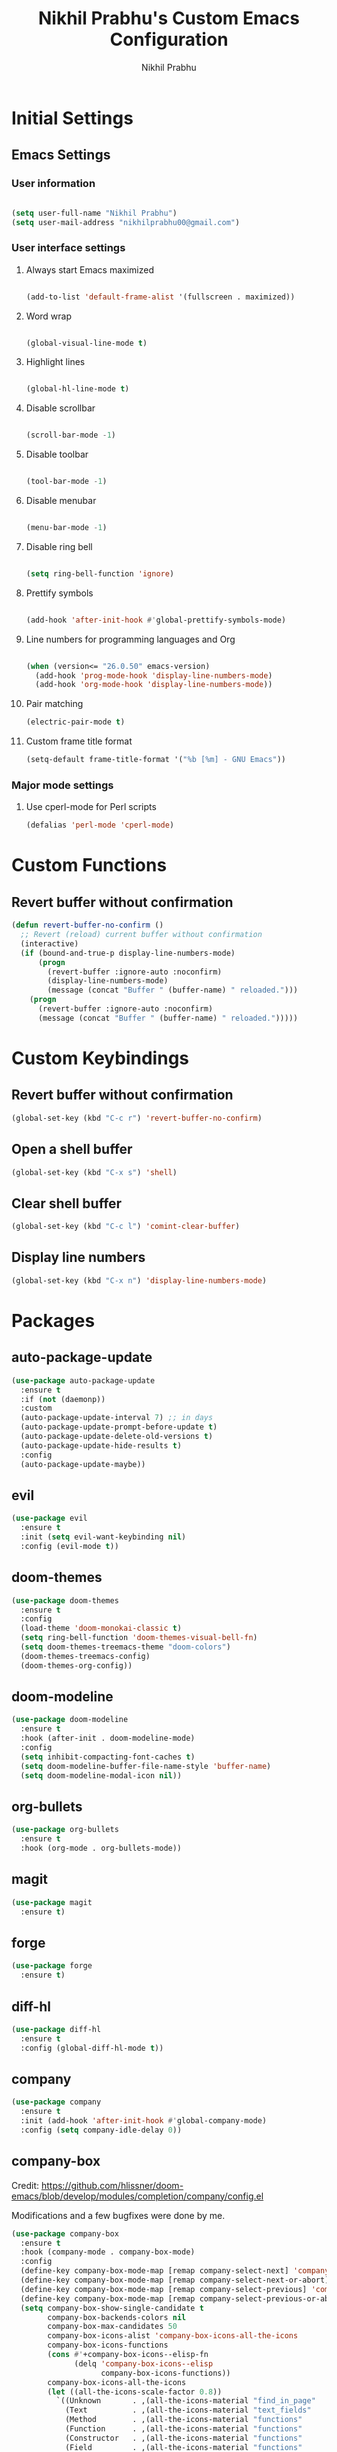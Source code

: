 # -*- mode: org; coding: utf-8; -*-
#+STARTUP: indent
#+TITLE: Nikhil Prabhu's Custom Emacs Configuration
#+AUTHOR: Nikhil Prabhu
#+EMAIL: nikhilprabhu00@gmail.com

* Initial Settings

# This section contains settings that generally modify the overall
# look and feel of Emacs, and other miscellaneous settings.

** Emacs Settings
   
*** User information

#+BEGIN_SRC emacs-lisp

   (setq user-full-name "Nikhil Prabhu")
   (setq user-mail-address "nikhilprabhu00@gmail.com")

#+END_SRC

*** User interface settings


**** Always start Emacs maximized

#+BEGIN_SRC emacs-lisp

  (add-to-list 'default-frame-alist '(fullscreen . maximized))

#+END_SRC

**** Word wrap

#+BEGIN_SRC emacs-lisp

  (global-visual-line-mode t)

#+END_SRC

**** Highlight lines

#+BEGIN_SRC emacs-lisp

  (global-hl-line-mode t)

#+END_SRC

**** Disable scrollbar

#+BEGIN_SRC emacs-lisp

  (scroll-bar-mode -1)

#+END_SRC

**** Disable toolbar

#+BEGIN_SRC emacs-lisp

  (tool-bar-mode -1)

#+END_SRC

**** Disable menubar

#+BEGIN_SRC emacs-lisp

  (menu-bar-mode -1)

#+END_SRC

**** Disable ring bell

#+BEGIN_SRC emacs-lisp

  (setq ring-bell-function 'ignore)

#+END_SRC

**** Prettify symbols

#+BEGIN_SRC emacs-lisp

  (add-hook 'after-init-hook #'global-prettify-symbols-mode)

#+END_SRC

**** Line numbers for programming languages and Org

#+BEGIN_SRC emacs-lisp

  (when (version<= "26.0.50" emacs-version)
    (add-hook 'prog-mode-hook 'display-line-numbers-mode)
    (add-hook 'org-mode-hook 'display-line-numbers-mode))

#+END_SRC

**** Pair matching

#+BEGIN_SRC emacs-lisp
  (electric-pair-mode t)
#+END_SRC

**** Custom frame title format

#+BEGIN_SRC emacs-lisp
  (setq-default frame-title-format '("%b [%m] - GNU Emacs"))
#+END_SRC

*** Major mode settings

**** Use cperl-mode for Perl scripts

#+BEGIN_SRC emacs-lisp
       (defalias 'perl-mode 'cperl-mode)
#+END_SRC
     
* Custom Functions

# This section contains custom functions that either adds new
# functionality, or improves upon existing functionality

** Revert buffer without confirmation

#+BEGIN_SRC emacs-lisp
  (defun revert-buffer-no-confirm ()
    ;; Revert (reload) current buffer without confirmation
    (interactive)
    (if (bound-and-true-p display-line-numbers-mode)
        (progn
          (revert-buffer :ignore-auto :noconfirm)
          (display-line-numbers-mode)
          (message (concat "Buffer " (buffer-name) " reloaded.")))
      (progn
        (revert-buffer :ignore-auto :noconfirm)
        (message (concat "Buffer " (buffer-name) " reloaded.")))))
#+END_SRC

* Custom Keybindings

# This section contains custom keybindings

** Revert buffer without confirmation

#+BEGIN_SRC emacs-lisp
  (global-set-key (kbd "C-c r") 'revert-buffer-no-confirm)
#+END_SRC

** Open a shell buffer

#+BEGIN_SRC emacs-lisp
  (global-set-key (kbd "C-x s") 'shell)
#+END_SRC

** Clear shell buffer

#+BEGIN_SRC emacs-lisp
  (global-set-key (kbd "C-c l") 'comint-clear-buffer)
#+END_SRC

** Display line numbers

#+BEGIN_SRC emacs-lisp
  (global-set-key (kbd "C-x n") 'display-line-numbers-mode)
#+END_SRC

* Packages

# This section contains packages from external sources

** auto-package-update

#+BEGIN_SRC emacs-lisp
  (use-package auto-package-update
    :ensure t
    :if (not (daemonp))
    :custom
    (auto-package-update-interval 7) ;; in days
    (auto-package-update-prompt-before-update t)
    (auto-package-update-delete-old-versions t)
    (auto-package-update-hide-results t)
    :config
    (auto-package-update-maybe))
#+END_SRC

** evil

#+BEGIN_SRC emacs-lisp
  (use-package evil
    :ensure t
    :init (setq evil-want-keybinding nil)
    :config (evil-mode t))
#+END_SRC

** doom-themes

#+BEGIN_SRC emacs-lisp
  (use-package doom-themes
    :ensure t
    :config
    (load-theme 'doom-monokai-classic t)
    (setq ring-bell-function 'doom-themes-visual-bell-fn)
    (setq doom-themes-treemacs-theme "doom-colors")
    (doom-themes-treemacs-config)
    (doom-themes-org-config))
#+END_SRC

** doom-modeline

#+BEGIN_SRC emacs-lisp
  (use-package doom-modeline
    :ensure t
    :hook (after-init . doom-modeline-mode)
    :config
    (setq inhibit-compacting-font-caches t)
    (setq doom-modeline-buffer-file-name-style 'buffer-name)
    (setq doom-modeline-modal-icon nil))
#+END_SRC

** org-bullets

#+BEGIN_SRC emacs-lisp
  (use-package org-bullets
    :ensure t
    :hook (org-mode . org-bullets-mode))
#+END_SRC

** magit

#+BEGIN_SRC emacs-lisp
  (use-package magit
    :ensure t)
#+END_SRC

** forge

#+BEGIN_SRC emacs-lisp
  (use-package forge
    :ensure t)
#+END_SRC

** diff-hl

#+BEGIN_SRC emacs-lisp
  (use-package diff-hl
    :ensure t
    :config (global-diff-hl-mode t))
#+END_SRC

** company

#+BEGIN_SRC emacs-lisp
  (use-package company
    :ensure t
    :init (add-hook 'after-init-hook #'global-company-mode)
    :config (setq company-idle-delay 0))
#+END_SRC

** company-box

Credit: https://github.com/hlissner/doom-emacs/blob/develop/modules/completion/company/config.el

Modifications and a few bugfixes were done by me.

#+BEGIN_SRC emacs-lisp
  (use-package company-box
    :ensure t
    :hook (company-mode . company-box-mode)
    :config
    (define-key company-box-mode-map [remap company-select-next] 'company-select-next)
    (define-key company-box-mode-map [remap company-select-next-or-abort] 'company-select-next-or-abort)
    (define-key company-box-mode-map [remap company-select-previous] 'company-select-previous)
    (define-key company-box-mode-map [remap company-select-previous-or-abort] 'company-select-previous-or-abort)
    (setq company-box-show-single-candidate t
          company-box-backends-colors nil
          company-box-max-candidates 50
          company-box-icons-alist 'company-box-icons-all-the-icons
          company-box-icons-functions
          (cons #'+company-box-icons--elisp-fn
                (delq 'company-box-icons--elisp
                      company-box-icons-functions))
          company-box-icons-all-the-icons
          (let ((all-the-icons-scale-factor 0.8))
            `((Unknown       . ,(all-the-icons-material "find_in_page"             :face 'all-the-icons-purple))
              (Text          . ,(all-the-icons-material "text_fields"              :face 'all-the-icons-green))
              (Method        . ,(all-the-icons-material "functions"                :face 'all-the-icons-red))
              (Function      . ,(all-the-icons-material "functions"                :face 'all-the-icons-red))
              (Constructor   . ,(all-the-icons-material "functions"                :face 'all-the-icons-red))
              (Field         . ,(all-the-icons-material "functions"                :face 'all-the-icons-red))
              (Variable      . ,(all-the-icons-material "adjust"                   :face 'all-the-icons-blue))
              (Class         . ,(all-the-icons-material "class"                    :face 'all-the-icons-red))
              (Interface     . ,(all-the-icons-material "settings_input_component" :face 'all-the-icons-red))
              (Module        . ,(all-the-icons-material "view_module"              :face 'all-the-icons-red))
              (Property      . ,(all-the-icons-material "settings"                 :face 'all-the-icons-red))
              (Unit          . ,(all-the-icons-material "straighten"               :face 'all-the-icons-red))
              (Value         . ,(all-the-icons-material "filter_1"                 :face 'all-the-icons-red))
              (Enum          . ,(all-the-icons-material "plus_one"                 :face 'all-the-icons-red))
              (Keyword       . ,(all-the-icons-material "filter_center_focus"      :face 'all-the-icons-red))
              (Snippet       . ,(all-the-icons-material "short_text"               :face 'all-the-icons-red))
              (Color         . ,(all-the-icons-material "color_lens"               :face 'all-the-icons-red))
              (File          . ,(all-the-icons-material "insert_drive_file"        :face 'all-the-icons-red))
              (Reference     . ,(all-the-icons-material "collections_bookmark"     :face 'all-the-icons-red))
              (Folder        . ,(all-the-icons-material "folder"                   :face 'all-the-icons-red))
              (EnumMember    . ,(all-the-icons-material "people"                   :face 'all-the-icons-red))
              (Constant      . ,(all-the-icons-material "pause_circle_filled"      :face 'all-the-icons-red))
              (Struct        . ,(all-the-icons-material "streetview"               :face 'all-the-icons-red))
              (Event         . ,(all-the-icons-material "event"                    :face 'all-the-icons-red))
              (Operator      . ,(all-the-icons-material "control_point"            :face 'all-the-icons-red))
              (TypeParameter . ,(all-the-icons-material "class"                    :face 'all-the-icons-red))
              (Template      . ,(all-the-icons-material "short_text"               :face 'all-the-icons-green))
              (ElispFunction . ,(all-the-icons-material "functions"                :face 'all-the-icons-red))
              (ElispVariable . ,(all-the-icons-material "check_circle"             :face 'all-the-icons-blue))
              (ElispFeature  . ,(all-the-icons-material "stars"                    :face 'all-the-icons-orange))
              (ElispFace     . ,(all-the-icons-material "format_paint"             :face 'all-the-icons-pink)))))

    (defun +company-box-icons--elisp-fn (candidate)
      (when (derived-mode-p 'emacs-lisp-mode)
        (let ((sym (intern candidate)))
          (cond ((fboundp sym)  'ElispFunction)
                ((boundp sym)   'ElispVariable)
                ((featurep sym) 'ElispFeature)
                ((facep sym)    'ElispFace))))))
#+END_SRC

** flycheck

#+BEGIN_SRC emacs-lisp
  (use-package flycheck
    :ensure t
    :init (add-hook 'after-init-hook #'global-flycheck-mode))
#+END_SRC

** rainbow-delimiters

#+BEGIN_SRC emacs-lisp
  (use-package rainbow-delimiters
    :ensure t
    :hook ((emacs-lisp-mode . rainbow-delimiters-mode-enable)))
#+END_SRC

** treemacs

#+BEGIN_SRC emacs-lisp
  (use-package treemacs
    :ensure t
    :bind ("C-x t" . 'treemacs))
#+END_SRC

** lsp-mode

#+BEGIN_SRC emacs-lisp
  (use-package lsp-mode
    :ensure t
    :hook (prog-mode . lsp))
#+END_SRC

** lsp-ui

#+BEGIN_SRC emacs-lisp
  (use-package lsp-ui
    :ensure t)
#+END_SRC

** company-lsp

#+BEGIN_SRC emacs-lisp
  (use-package company-lsp
    :ensure t)
#+END_SRC

** web-mode

#+BEGIN_SRC emacs-lisp
  (use-package web-mode
    :ensure t
    :init
    (add-to-list 'auto-mode-alist '("\\.html\\'" . web-mode))
    (add-to-list 'auto-mode-alist '("\\.css\\'" . web-mode))
    (add-to-list 'auto-mode-alist '("\\.php\\'" . web-mode)))
#+END_SRC

** emmet-mode

#+BEGIN_SRC emacs-lisp
  (use-package emmet-mode
    :ensure t
    :hook (web-mode . emmet-mode))
#+END_SRC

** highlight-indent-guides

#+BEGIN_SRC emacs-lisp
  (use-package highlight-indent-guides
    :ensure t
    :config
    (setq highlight-indent-guides-method 'character)
    (setq highlight-indent-guides-responsive 'top)
    (setq highlight-indent-guides-delay 0)
    :hook (prog-mode . highlight-indent-guides-mode))
#+END_SRC

** ivy

#+BEGIN_SRC emacs-lisp
  (use-package ivy
    :ensure t
    :diminish ivy-mode
    :config (ivy-mode t))
#+END_SRC

** counsel

#+BEGIN_SRC emacs-lisp
  (use-package counsel
    :ensure t
    :after ivy
    :demand t
    :bind
    (("C-c C-r" . ivy-resume)
     ("C-x b" . ivy-switch-buffer)
     ("C-x C-f" . counsel-find-file)
     ("C-h f" . counsel-describe-function)
     ("C-h v" . counsel-describe-variable)
     ("C-c g" . counsel-git)
     ("C-c j" . counsel-git-grep)
     ("M-x" . counsel-M-x)
     :map counsel-find-file-map
     ("<left>" . counsel-up-directory)))
#+END_SRC

** ivy-rich

#+BEGIN_SRC emacs-lisp
  (use-package ivy-rich
    :ensure t
    :after (ivy counsel)

    :preface
    (eval-when-compile
      (defvar ivy-rich-path-style)
      (declare-function ivy-rich-mode nil))

    :init
    (setq ivy-rich-path-style 'abbrev)

    :config
    (ivy-rich-mode t))
#+END_SRC

** ctrlf

#+BEGIN_SRC emacs-lisp
  (use-package ctrlf
    :ensure t
    :init (ctrlf-mode +1))
#+END_SRC

** all-the-icons-ivy-rich

#+BEGIN_SRC emacs-lisp
  (use-package all-the-icons-ivy-rich
    :ensure t
    :init (all-the-icons-ivy-rich-mode 1))
#+END_SRC

** ace-window

#+BEGIN_SRC emacs-lisp
  (use-package ace-window
    :ensure t
    :bind ("M-o" . ace-window))
#+END_SRC

** solaire-mode

#+BEGIN_SRC emacs-lisp
  (use-package solaire-mode
    :ensure t
    :hook
    ((change-major-mode after-revert ediff-prepare-buffer) . turn-on-solaire-mode)
    (minibuffer-setup . solaire-mode-in-minibuffer)
    :config
    (setq solaire-mode-remap-fringe -1)
    (solaire-mode-swap-bg)
    (solaire-global-mode +1))
#+END_SRC

** dashboard

#+BEGIN_SRC emacs-lisp
  (use-package dashboard
    :ensure t
    :config
    (dashboard-setup-startup-hook)
    (setq dashboard-startup-banner 'logo)
    (setq dashboard-banner-logo-title "Hi, Nikhil. Welcome to Emacs!")
    (setq dashboard-center-content t)
    (setq dashboard-set-heading-icons t)
    (setq dashboard-set-file-icons t)
    (setq dashboard-page-separator "\n\n\n\n")
    (setq dashboard-items '((recents  . 5)
                            (projects . 5)
                            (agenda . 5)
                            (registers . 5))))
#+END_SRC

** all-the-icons-dired

#+BEGIN_SRC emacs-lisp
  (use-package all-the-icons-dired
    :ensure t
    :hook (dired-mode . all-the-icons-dired-mode))
#+END_SRC

** smex

#+BEGIN_SRC emacs-lisp
  (use-package smex
    :ensure t
    :init (smex-initialize))
#+END_SRC

** yaml-mode

#+BEGIN_SRC emacs-lisp
  (use-package yaml-mode
    :ensure t
    :init (add-to-list 'auto-mode-alist '("\\.yml\\'" . yaml-mode)))
#+END_SRC

** projectile

#+BEGIN_SRC emacs-lisp
  (use-package projectile
    :ensure t
    :init (projectile-mode +1)
    :config
    (define-key projectile-mode-map (kbd "s-p") 'projectile-command-map)
    (define-key projectile-mode-map (kbd "C-c p") 'projectile-command-map))
#+END_SRC

** ox-twbs

#+BEGIN_SRC emacs-lisp
  (use-package ox-twbs
    :ensure t)
#+END_SRC

** elpy

#+BEGIN_SRC emacs-lisp
  (use-package elpy
    :ensure t
    :init
    (elpy-enable))
#+END_SRC

** blacken

#+BEGIN_SRC emacs-lisp
  (use-package blacken
    :ensure t
    :hook (python-mode . blacken-mode))
#+END_SRC

** select-themes

#+BEGIN_SRC emacs-lisp
  (use-package select-themes
    :ensure t)
#+END_SRC
** browse-kill-ring

#+BEGIN_SRC emacs-lisp
  (use-package browse-kill-ring
    :ensure t
    :bind("C-c y" . browse-kill-ring))
#+END_SRC
